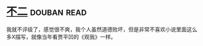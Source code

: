 * [[https://book.douban.com/subject/6732178/][不二]]    :douban:read:
我就不评级了，感觉很不爽，我个人虽然道德败坏，但是非常不喜欢小说里面这么多X描写，就像当年看贾平凹的《观我》一样。
